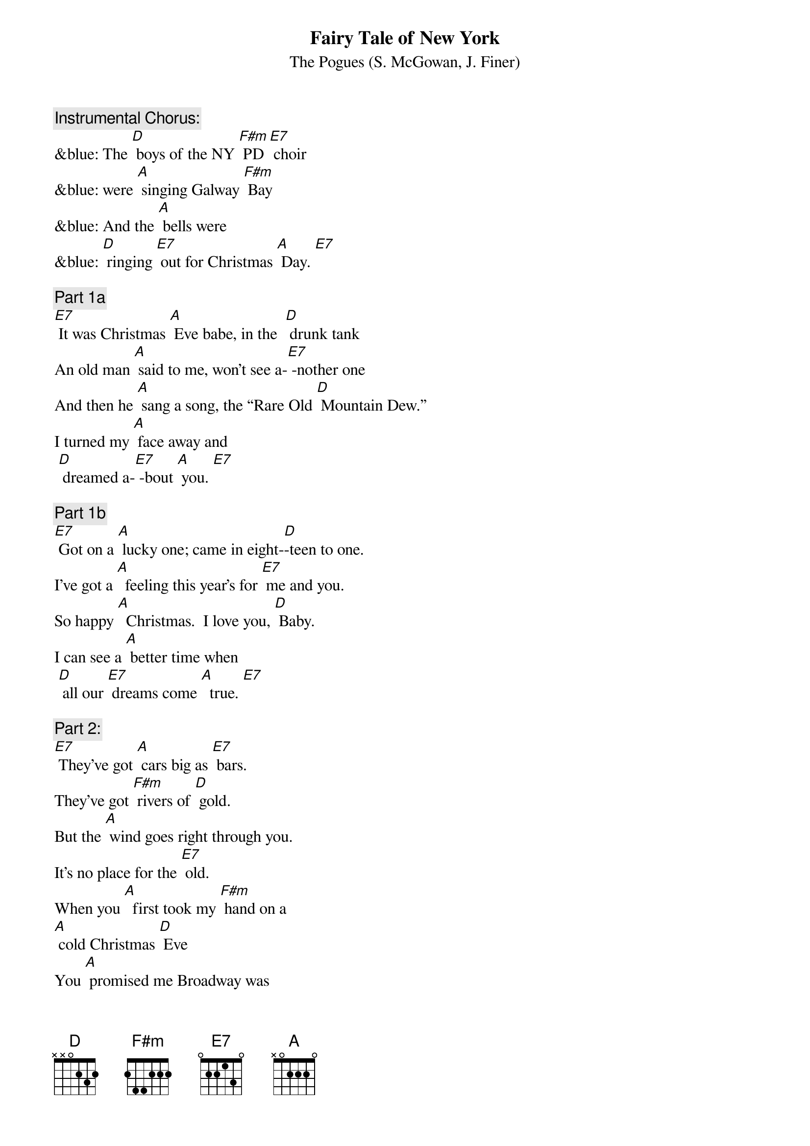 {t:Fairy Tale of New York}
{st:		The Pogues (S. McGowan, J. Finer)}

{c: Instrumental Chorus:}
&blue: The [D] boys of the NY [F#m] PD [E7] choir 
&blue: were [A] singing Galway [F#m] Bay
&blue: And the [A] bells were 
&blue: [D] ringing [E7] out for Christmas [A] Day. [E7]

{c: Part 1a}
[E7] It was Christmas [A] Eve babe, in the  [D] drunk tank
An old man [A] said to me, won't see a-[E7] -nother one
And then he [A] sang a song, the “Rare Old [D] Mountain Dew.”
I turned my [A] face away and
 [D] dreamed a-[E7] -bout [A] you. [E7]

{c: Part 1b}
[E7] Got on a [A] lucky one; came in eight-[D]-teen to one.
I've got a [A]  feeling this year's for [E7] me and you.
So happy [A]  Christmas.  I love you, [D] Baby.
I can see a [A] better time when
 [D] all our [E7] dreams come [A]  true. [E7]

{c: Part 2:}
[E7] They've got [A] cars big as [E7] bars.  
They've got [F#m] rivers of [D] gold.
But the [A] wind goes right through you. 
It's no place for the [E7] old.
When you [A]  first took my [F#m] hand on a 
[A] cold Christmas [D] Eve
You [A] promised me Broadway was
[E7] waiting for [A] me. [E7]

{c: Part 3a}
[E7] You were [A]  handsome.  You were pretty, 
Queen of New York [E7] City.
When the [A] band finished playing 
they howled out for [E7] more.
Si- [A] -natra was swinging.  
All the drunks they were [E7] singing.
We [A]  kissed in the [D] corner,
 then [E7] danced through the [A] night. [E7]

{c: Chorus:}
The [D] boys of the NY [F#m] PD [E7] choir 
were [A] singing Galway [F#m] Bay
And the [A] bells were 
[D] ringing [E7] out for Christmas [A] Day. [E7]

{c: Instrumental Chorus:}
&blue: The [D] boys of the NY [F#m] PD [E7] choir 
&blue: were [A] singing Galway [F#m] Bay
&blue: And the [A] bells were 
&blue: [D] ringing [E7] out for Christmas [A] Day. [E7]

{c: Part 3b}
[E7] You're a [A] bum. You're a punk. 
 You're an old slut on [E7]  junk,
Lying [A]  there almost dead on a drip in that [E7] bed.
You [A] scumbag, you maggot, you cheap lousy [E7]  faggot,
Happy [A] Christmas your [D] arse;
 I pray [E7] God it's our [A] last. [E7]

{c: Chorus:}
The [D] boys of the NY [F#m] PD [E7] choir,
 still [A] singing Galway [F#m]  Bay,
And the [A] bells are 
[D] ringing [E7] out for Christmas [A] Day. [E7]

{c: Part 1c:}
[E7] I could have [A] been someone.  Well so could [D] anyone.
You took my [A] dreams from me when I first [E7]  found you.
I kept them [A] with me babe.  I put them [D] with my own.
Can't make it [A] all alone.  I've built my 
[D] dreams a-[E7] -round [A] you. [E7]

{c: Chorus:}
The [D] boys of the NY [F#m] PD [E7] choir, 
still [A] singing Galway [F#m] Bay,
And the [A] bells are
[D] ringing [E7] out for Christmas [A] Day. [E7]

{c: Instrumental Chorus:}
&blue: The [D] boys of the NY [F#m] PD [E7] choir 
&blue: were [A] singing Galway [F#m] Bay
&blue: And the [A] bells were 
&blue:  [D] ringing [E7] out for Christmas [A] Day. 
